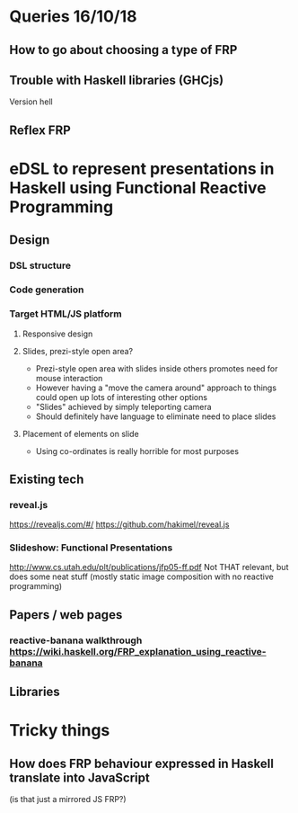 * Queries 16/10/18
** How to go about choosing a type of FRP
** Trouble with Haskell libraries (GHCjs)
Version hell
** Reflex FRP
* eDSL to represent presentations in Haskell using Functional Reactive Programming
** Design
*** DSL structure
*** Code generation
*** Target HTML/JS platform
**** Responsive design
**** Slides, prezi-style open area?
- Prezi-style open area with slides inside others promotes need for mouse interaction
- However having a "move the camera around" approach to things could open up lots of interesting other options
- "Slides" achieved by simply teleporting camera
- Should definitely have language to eliminate need to place slides
**** Placement of elements on slide
- Using co-ordinates is really horrible for most purposes
** Existing tech
*** reveal.js 
[[https://revealjs.com/#/]]
[[https://github.com/hakimel/reveal.js]]
*** Slideshow: Functional Presentations
http://www.cs.utah.edu/plt/publications/jfp05-ff.pdf
Not THAT relevant, but does some neat stuff (mostly static image composition with no reactive programming)
** Papers / web pages
*** reactive-banana walkthrough https://wiki.haskell.org/FRP_explanation_using_reactive-banana
** Libraries
* Tricky things
** How does FRP behaviour expressed in Haskell translate into JavaScript 
(is that just a mirrored JS FRP?)
